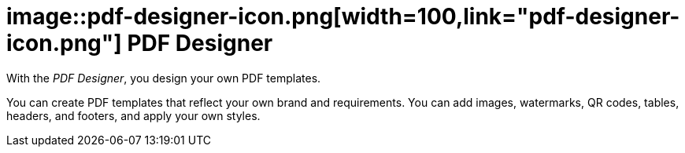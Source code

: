 = image::pdf-designer-icon.png[width=100,link="pdf-designer-icon.png"] PDF Designer

With the __PDF Designer__, you design your own PDF templates.

You can create PDF templates that reflect your own brand and requirements.
You can add images, watermarks, QR codes, tables, headers, and footers, and apply your own styles.
//@Neptune. Are we talking about PDF templates or PDF documents?

//== Related topics
//* xref:pdf-designer-interface.adoc[]
//* xref:pdf-designer-objects.adoc[]
//* xref:pdf-designer-gettingstarted.adoc[]

//@Neptune. Above topics are not yet written and therefore commented out.